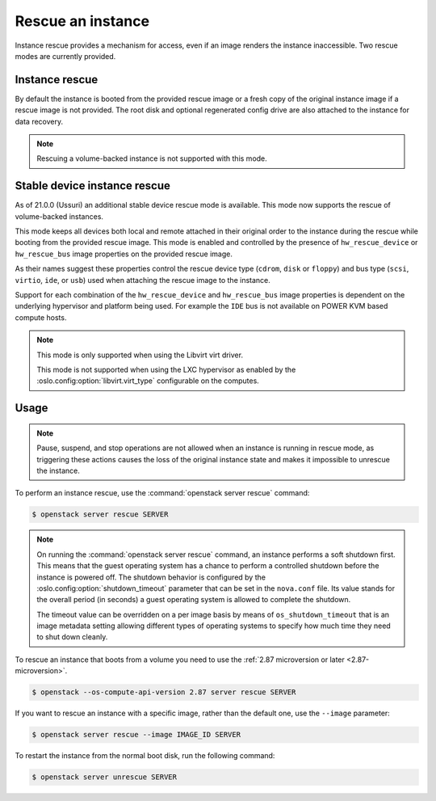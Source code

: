 ==================
Rescue an instance
==================

Instance rescue provides a mechanism for access, even if an image renders the
instance inaccessible. Two rescue modes are currently provided.

Instance rescue
---------------

By default the instance is booted from the provided rescue image or a fresh
copy of the original instance image if a rescue image is not provided. The root
disk and optional regenerated config drive are also attached to the instance
for data recovery.

.. note::

   Rescuing a volume-backed instance is not supported with this mode.

Stable device instance rescue
-----------------------------

As of 21.0.0 (Ussuri) an additional stable device rescue mode is available.
This mode now supports the rescue of volume-backed instances.

This mode keeps all devices both local and remote attached in their original
order to the instance during the rescue while booting from the provided rescue
image. This mode is enabled and controlled by the presence of
``hw_rescue_device`` or ``hw_rescue_bus`` image properties on the provided
rescue image.

As their names suggest these properties control the rescue device type
(``cdrom``, ``disk`` or ``floppy``) and bus type (``scsi``, ``virtio``,
``ide``, or ``usb``) used when attaching the rescue image to the instance.

Support for each combination of the ``hw_rescue_device`` and ``hw_rescue_bus``
image properties is dependent on the underlying hypervisor and platform being
used. For example the ``IDE`` bus is not available on POWER KVM based compute
hosts.

.. note::

   This mode is only supported when using the Libvirt virt driver.

   This mode is not supported when using the LXC hypervisor as enabled by
   the :oslo.config:option:`libvirt.virt_type` configurable on the computes.

Usage
-----

.. note::

   Pause, suspend, and stop operations are not allowed when an instance
   is running in rescue mode, as triggering these actions causes the
   loss of the original instance state and makes it impossible to
   unrescue the instance.

To perform an instance rescue, use the :command:`openstack server rescue`
command:

.. code-block:: console

   $ openstack server rescue SERVER

.. note::

   On running the :command:`openstack server rescue` command,
   an instance performs a soft shutdown first. This means that
   the guest operating system has a chance to perform
   a controlled shutdown before the instance is powered off.
   The shutdown behavior is configured by the
   :oslo.config:option:`shutdown_timeout` parameter that can be set in the
   ``nova.conf`` file.
   Its value stands for the overall period (in seconds)
   a guest operating system is allowed to complete the shutdown.

   The timeout value can be overridden on a per image basis
   by means of ``os_shutdown_timeout`` that is an image metadata
   setting allowing different types of operating systems to specify
   how much time they need to shut down cleanly.

To rescue an instance that boots from a volume you need to use the
:ref:`2.87 microversion or later <2.87-microversion>`.

.. code-block:: console

   $ openstack --os-compute-api-version 2.87 server rescue SERVER

If you want to rescue an instance with a specific image, rather than the
default one, use the ``--image`` parameter:

.. code-block:: console

   $ openstack server rescue --image IMAGE_ID SERVER

To restart the instance from the normal boot disk, run the following
command:

.. code-block:: console

   $ openstack server unrescue SERVER
